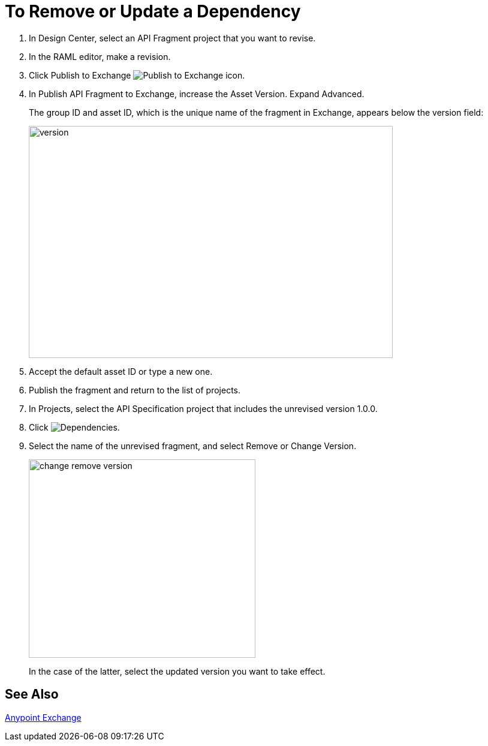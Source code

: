 = To Remove or Update a Dependency 

. In Design Center, select an API Fragment project that you want to revise.
. In the RAML editor, make a revision.
. Click Publish to Exchange image:publish-exchange.png[Publish to Exchange icon].
. In Publish API Fragment to Exchange, increase the Asset Version. Expand Advanced.
+
The group ID and asset ID, which is the unique name of the fragment in Exchange, appears below the version field:
+
image::advanced-publish-options.png[version,height=387,width=607]
+
. Accept the default asset ID or type a new one.
. Publish the fragment and return to the list of projects.
. In Projects, select the API Specification project that includes the unrevised version 1.0.0.
. Click image:dependencies-icon.png[Dependencies].
. Select the name of the unrevised fragment, and select Remove or Change Version. 
+
image::change-version.png[change remove version,height=331,width=378]
+
In the case of the latter, select the updated version you want to take effect.

== See Also

link:/anypoint-exchange/[Anypoint Exchange]



